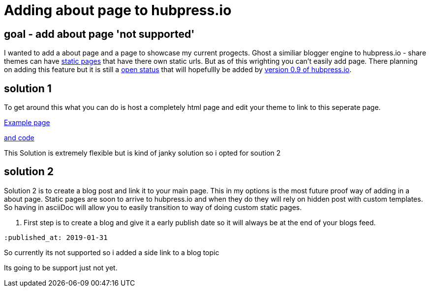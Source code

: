 // = Your Blog title
// See https://hubpress.gitbooks.io/hubpress-knowledgebase/content/ for information about the parameters.
// :hp-image: /covers/cover.png
// :published_at: 2019-01-31
:hp-tags: HubPress, about, page, 
:hp-alt-title: adding about page to hupbress.io

= Adding about page to hubpress.io

== goal - add about page 'not supported'

I wanted to add a about page and a page to showcase my current progects.  Ghost a similiar blogger engine to hubpress.io - share themes can have https://themes.ghost.org/docs/page-context[static pages] that have there own static urls.  But as of this wrighting you can't easily add page.  There planning on adding this feature but it is still a https://github.com/HubPress/hubpress.io/issues/354[open status] that will hopefullly be added by https://github.com/HubPress/hubpress.io/projects/2[version 0.9 of hubpress.io].  

== solution 1

To get around this what you can do is host a completely html page and edit your theme to link to this seperate page.

http://blog.jabby-techs.fr/about/[Example page]

https://github.com/jabbytechnologies/blog/blob/gh-pages/about/index.html[and code]

This Solution is extremely flexible but is kind of janky solution so i opted for soution 2

== solution 2

Solution 2 is to create a blog post and link it to your main page.  This in my options is the most future proof way of adding in a about page.  Static pages are soon to arrive to hubpress.io and when they do they will rely on hidden post with custom templates.  So having in asciiDoc will allow you to easily transition to way of doing custom static pages.

1. First step is to create a blog and give it a early publish date so it will always be at the end of your blogs feed.


`:published_at: 2019-01-31`




So currently its not supported so i added a side link to a blog topic

Its going to be support just not yet.